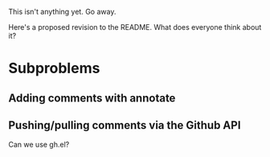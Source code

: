 This isn't anything yet. Go away.

Here's a proposed revision to the README. What does everyone think
about it?

* Subproblems
** Adding comments with annotate
** Pushing/pulling comments via the Github API
Can we use gh.el?
